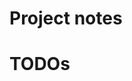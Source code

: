 #+STARTUP: folded indent inlineimages latexpreview
#+PROPERTY: header-args:R :results output :exports both :cache yes :eval never-export
#+PROPERTY: header-args:R+ :session *R:blog* :width 640 :height 480

* Project notes
* TODOs
